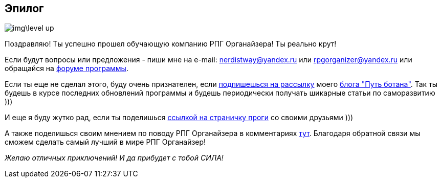 == Эпилог

image::img\level_up.gif[]

Поздравляю!
Ты успешно прошел обучающую компанию РПГ Органайзера!
Ты реально крут!

Если будут вопросы или предложения - пиши мне на e-mail: nerdistway@yandex.ru или rpgorganizer@yandex.ru или обращайся на http://rpg-organizer.107353.n8.nabble.com/[форуме программы].

Если ты еще не сделал этого, буду очень признателен, если http://eepurl.com/ciG_oL[подпишешься на рассылку] моего https://nerdistway.blogspot.com[блога "Путь ботана"].
Так ты будешь в курсе последних обновлений программы и будешь периодически получать шикарные статьи по саморазвитию )))

И еще я буду жутко рад, если ты поделишься https://nerdistway.blogspot.ru/2013/07/mylife-rpg-organizer.html[ссылкой на страничку проги] со своими друзьями )))

А также поделишься своим мнением по поводу РПГ Органайзера в комментариях https://nerdistway.blogspot.ru/2013/07/mylife-rpg-organizer.html[тут].
Благодаря обратной связи мы сможем сделать самый лучший в мире РПГ Органайзер!

_Желаю отличных приключений!
И да прибудет с тобой СИЛА!_